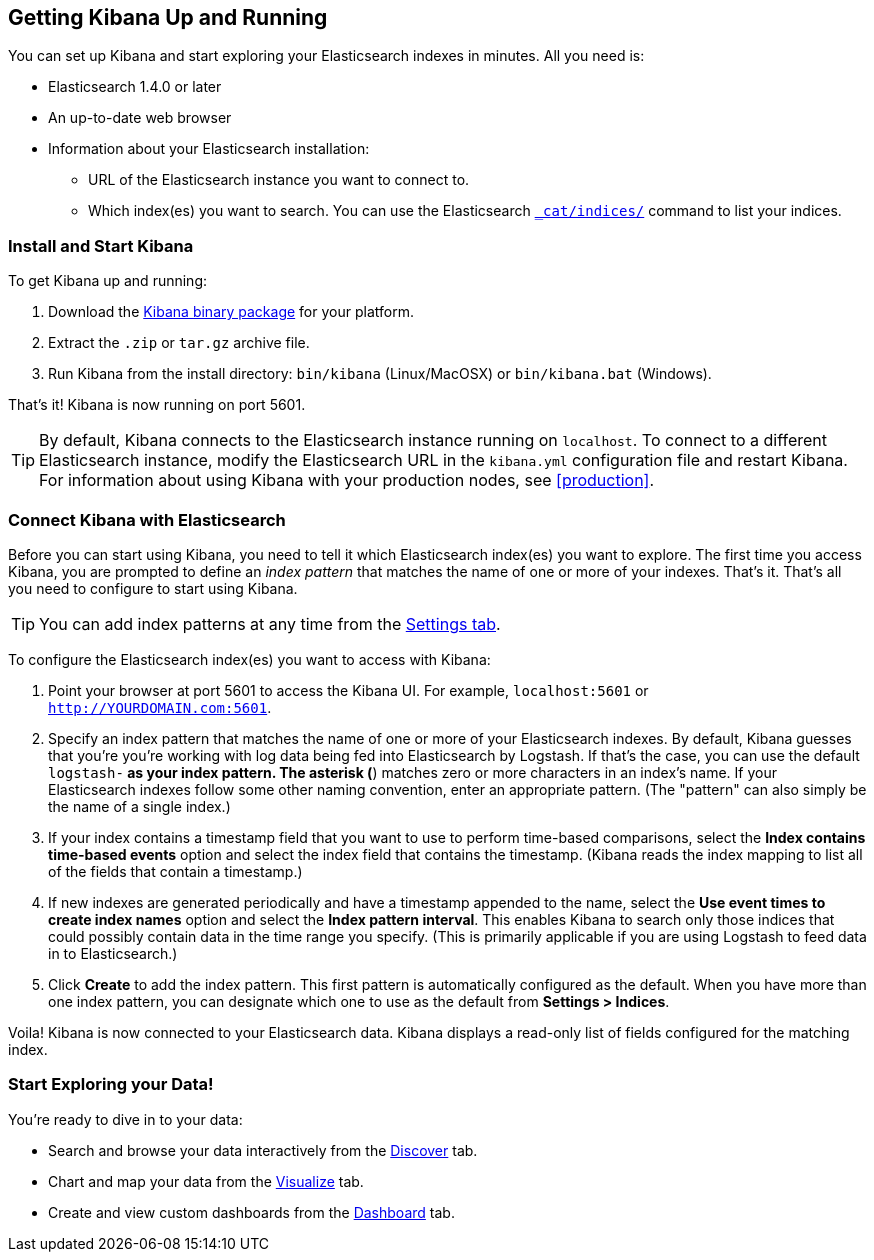 [[setup]]
== Getting Kibana Up and Running
You can set up Kibana and start exploring your Elasticsearch indexes in minutes.
All you need is:

* Elasticsearch 1.4.0 or later
* An up-to-date web browser 
* Information about your Elasticsearch installation: 
** URL of the Elasticsearch instance you want to connect to.
** Which index(es) you want to search. You can use the Elasticsearch http://www.elasticsearch.org/guide/en/elasticsearch/reference/current/cat-indices.html[`_cat/indices/`] command to list your indices.

=== Install and Start Kibana
To get Kibana up and running:

. Download the http://www.elasticsearch.org/overview/kibana/installation/[Kibana binary package] for your platform.
. Extract the `.zip` or `tar.gz` archive file.
. Run Kibana from the install directory: `bin/kibana` (Linux/MacOSX) or `bin/kibana.bat` (Windows).

That's it! Kibana is now running on port 5601. 

TIP: By default, Kibana connects to the Elasticsearch instance running on `localhost`. To connect to a different Elasticsearch instance,
modify the Elasticsearch URL in the `kibana.yml` configuration file and restart Kibana. For information about using Kibana with your production nodes, see <<production>>.

=== Connect Kibana with Elasticsearch 	
Before you can start using Kibana, you need to tell it which Elasticsearch index(es) you want to explore. The first time
you access Kibana, you are prompted to define an _index pattern_ that matches the name of one or more of your indexes. That's it. That's all you need to configure to start using Kibana. 

TIP: You can add index patterns at any time from the <<settings-create-pattern,Settings tab>>.

To configure the Elasticsearch index(es) you want to access with Kibana:

. Point your browser at port 5601 to access the Kibana UI. For example, `localhost:5601` or `http://YOURDOMAIN.com:5601`.
// image::images/kibana-start.jpg[Kibana start page]
. Specify an index pattern that matches the name of one or more of your Elasticsearch indexes. By default, Kibana guesses that you're you're working with log data being fed into Elasticsearch by Logstash. If that's the case, you can use the default `logstash-*` as your index pattern. The asterisk (*) matches zero or more characters in an index's name. If your Elasticsearch indexes follow some other naming convention, enter an appropriate pattern.  (The "pattern" can also simply be the name of a single index.)
. If your index contains a timestamp field that you want to use to perform time-based comparisons, select the *Index contains time-based events* option and select the index field that contains the timestamp. (Kibana reads the index mapping to list all of the fields that contain a timestamp.)
. If new indexes are generated periodically and have a timestamp appended to the name, select the *Use event times to create index names* option and select the *Index pattern interval*. This enables Kibana to search only those indices that could possibly contain data in the time range you specify. (This is primarily applicable if you are using Logstash to feed data in to Elasticsearch.)
. Click *Create* to add the index pattern. This first pattern is automatically configured as the default. When you have more than one index pattern, you can designate which one to use as the default from **Settings > Indices**. 

Voila! Kibana is now connected to your Elasticsearch data. Kibana displays a read-only list of fields configured for the matching index.

=== Start Exploring your Data!
You're ready to dive in to your data:

* Search and browse your data interactively from the <<discover,Discover>> tab. 
* Chart and map your data from the <<visualize, Visualize>> tab. 
* Create and view custom dashboards from the <<dashboard, Dashboard>> tab.
